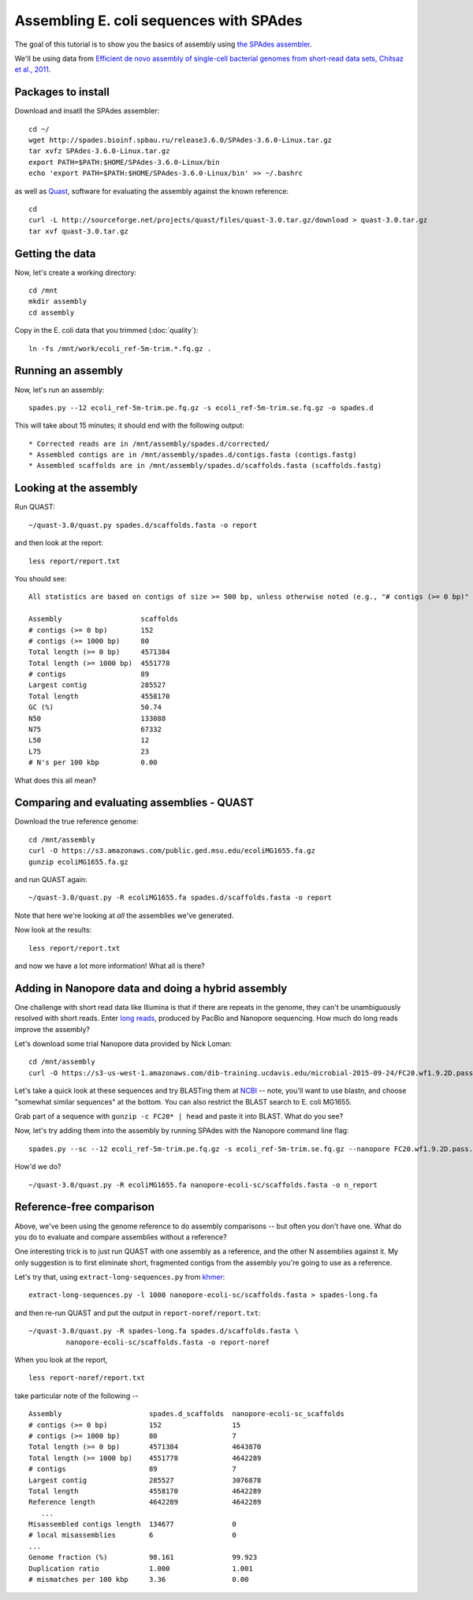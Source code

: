 ========================================
Assembling E. coli sequences with SPAdes
========================================

The goal of this tutorial is to show you the basics of assembly using
`the SPAdes assembler <http://bioinf.spbau.ru/spades>`__.

We'll be using data from `Efficient de novo assembly of single-cell
bacterial genomes from short-read data sets, Chitsaz et al., 2011
<http://www.ncbi.nlm.nih.gov/pubmed/21926975>`__.

Packages to install
===================

Download and insatll the SPAdes assembler::

   cd ~/
   wget http://spades.bioinf.spbau.ru/release3.6.0/SPAdes-3.6.0-Linux.tar.gz
   tar xvfz SPAdes-3.6.0-Linux.tar.gz
   export PATH=$PATH:$HOME/SPAdes-3.6.0-Linux/bin
   echo 'export PATH=$PATH:$HOME/SPAdes-3.6.0-Linux/bin' >> ~/.bashrc

as well as `Quast <http://quast.bioinf.spbau.ru/manual.html>`__,
software for evaluating the assembly against the known reference: ::

   cd
   curl -L http://sourceforge.net/projects/quast/files/quast-3.0.tar.gz/download > quast-3.0.tar.gz
   tar xvf quast-3.0.tar.gz

Getting the data
================

Now, let's create a working directory::

   cd /mnt
   mkdir assembly
   cd assembly

Copy in the E. coli data that you trimmed (:doc:`quality`)::

   ln -fs /mnt/work/ecoli_ref-5m-trim.*.fq.gz .

Running an assembly
===================

Now, let's run an assembly::

   spades.py --12 ecoli_ref-5m-trim.pe.fq.gz -s ecoli_ref-5m-trim.se.fq.gz -o spades.d

This will take about 15 minutes; it should end with the following output::

   * Corrected reads are in /mnt/assembly/spades.d/corrected/
   * Assembled contigs are in /mnt/assembly/spades.d/contigs.fasta (contigs.fastg)
   * Assembled scaffolds are in /mnt/assembly/spades.d/scaffolds.fasta (scaffolds.fastg)

Looking at the assembly
=======================

Run QUAST::

   ~/quast-3.0/quast.py spades.d/scaffolds.fasta -o report

and then look at the report::

   less report/report.txt

You should see::

   All statistics are based on contigs of size >= 500 bp, unless otherwise noted (e.g., "# contigs (>= 0 bp)" and "Total length (>= 0 bp)" include all contigs).

   Assembly                   scaffolds
   # contigs (>= 0 bp)        152
   # contigs (>= 1000 bp)     80
   Total length (>= 0 bp)     4571384
   Total length (>= 1000 bp)  4551778
   # contigs                  89
   Largest contig             285527
   Total length               4558170
   GC (%)                     50.74
   N50                        133088
   N75                        67332
   L50                        12
   L75                        23
   # N's per 100 kbp          0.00

What does this all mean?

Comparing and evaluating assemblies - QUAST
===========================================

Download the true reference genome::

   cd /mnt/assembly
   curl -O https://s3.amazonaws.com/public.ged.msu.edu/ecoliMG1655.fa.gz
   gunzip ecoliMG1655.fa.gz

and run QUAST again::

   ~/quast-3.0/quast.py -R ecoliMG1655.fa spades.d/scaffolds.fasta -o report

Note that here we're looking at *all* the assemblies we've generated.

Now look at the results::

   less report/report.txt

and now we have a lot more information!  What all is there?

Adding in Nanopore data and doing a hybrid assembly
===================================================

One challenge with short read data like Illumina is that if there are
repeats in the genome, they can't be unambiguously resolved with short
reads.  Enter `long reads
<http://angus.readthedocs.org/en/2015/_static/Torsten_Seemann_LRS.pdf>`__,
produced by PacBio and Nanopore sequencing.  How much do long reads
improve the assembly?

Let's download some trial Nanopore data provided by Nick Loman::

   cd /mnt/assembly
   curl -O https://s3-us-west-1.amazonaws.com/dib-training.ucdavis.edu/microbial-2015-09-24/FC20.wf1.9.2D.pass.fasta.gz

Let's take a quick look at these sequences and try BLASTing them at
`NCBI <http://blast.ncbi.nlm.nih.gov/Blast.cgi>`__ -- note, you'll
want to use blastn, and choose "somewhat similar sequences" at the
bottom.  You can also restrict the BLAST search to E. coli MG1655.

Grab part of a sequence with ``gunzip -c FC20* | head`` and paste it
into BLAST.  What do you see?

Now, let's try adding them into the assembly by running SPAdes with
the Nanopore command line flag::

   spades.py --sc --12 ecoli_ref-5m-trim.pe.fq.gz -s ecoli_ref-5m-trim.se.fq.gz --nanopore FC20.wf1.9.2D.pass.fasta.gz -o nanopore-ecoli-sc

How'd we do? ::

   ~/quast-3.0/quast.py -R ecoliMG1655.fa nanopore-ecoli-sc/scaffolds.fasta -o n_report

Reference-free comparison
=========================

Above, we've been using the genome reference to do assembly
comparisons -- but often you don't have one. What do you do to
evaluate and compare assemblies without a reference?

One interesting trick is to just run QUAST with one assembly as a reference,
and the other N assemblies against it.  My only suggestion is to first
eliminate short, fragmented contigs from the assembly you're going to use
as a reference.

Let's try that, using ``extract-long-sequences.py`` from `khmer
<http://khmer.readthedocs.org>`__::

   extract-long-sequences.py -l 1000 nanopore-ecoli-sc/scaffolds.fasta > spades-long.fa

and then re-run QUAST and put the output in ``report-noref/report.txt``::

   ~/quast-3.0/quast.py -R spades-long.fa spades.d/scaffolds.fasta \
            nanopore-ecoli-sc/scaffolds.fasta -o report-noref

When you look at the report, ::

   less report-noref/report.txt

take particular note of the following -- ::

   Assembly                     spades.d_scaffolds  nanopore-ecoli-sc_scaffolds
   # contigs (>= 0 bp)          152                 15
   # contigs (>= 1000 bp)       80                  7
   Total length (>= 0 bp)       4571384             4643870
   Total length (>= 1000 bp)    4551778             4642289
   # contigs                    89                  7
   Largest contig               285527              3076878
   Total length                 4558170             4642289
   Reference length             4642289             4642289
      ...
   Misassembled contigs length  134677              0
   # local misassemblies        6                   0
   ...
   Genome fraction (%)          98.161              99.923
   Duplication ratio            1.000               1.001
   # mismatches per 100 kbp     3.36                0.00

